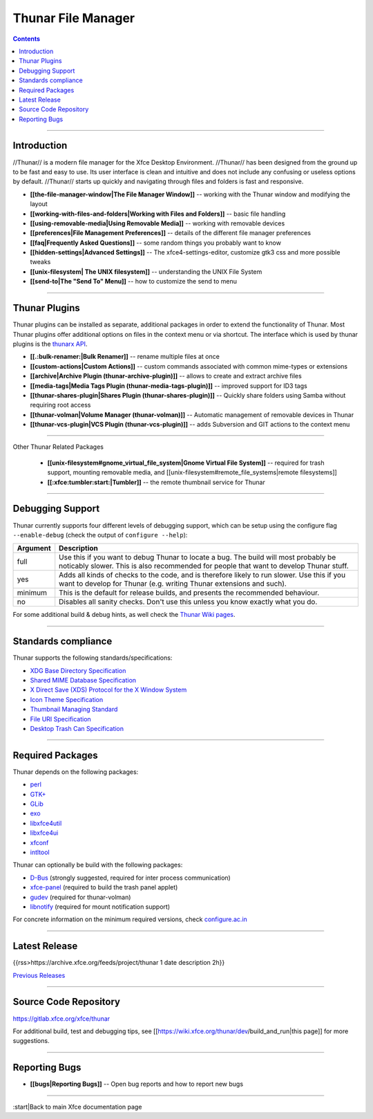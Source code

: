 ===================
Thunar File Manager
===================

.. Contents::

----

Introduction
------------

//Thunar// is a modern file manager for the Xfce Desktop Environment. //Thunar// has been designed from the ground up to be fast and easy to use. Its user interface is clean and intuitive and does not include any confusing or useless options by default. //Thunar// starts up quickly and navigating through files and folders is fast and responsive.


* **[[the-file-manager-window|The File Manager Window]]** -- working with the Thunar window and modifying the layout
* **[[working-with-files-and-folders|Working with Files and Folders]]** -- basic file handling
* **[[using-removable-media|Using Removable Media]]** -- working with removable devices
* **[[preferences|File Management Preferences]]** -- details of the different file manager preferences
* **[[faq|Frequently Asked Questions]]** -- some random things you probably want to know
* **[[hidden-settings|Advanced Settings]]** -- The xfce4-settings-editor, customize gtk3 css and more possible tweaks
* **[[unix-filesystem| The UNIX filesystem]]** -- understanding the UNIX File System
* **[[send-to|The "Send To" Menu]]** -- how to customize the send to menu

----

Thunar Plugins
--------------

Thunar plugins can be installed as separate, additional packages in order to extend the functionality of Thunar. Most Thunar plugins offer additional options on files in the context menu or via shortcut. The interface which is used by thunar plugins is the `thunarx API <https://git.xfce.org/xfce/thunar/tree/thunarx>`_.

* **[[.:bulk-renamer:|Bulk Renamer]]** -- rename multiple files at once
* **[[custom-actions|Custom Actions]]** -- custom commands associated with common mime-types or extensions
* **[[archive|Archive Plugin (thunar-archive-plugin)]]** -- allows to create and extract archive files
* **[[media-tags|Media Tags Plugin (thunar-media-tags-plugin)]]** -- improved support for ID3 tags
* **[[thunar-shares-plugin|Shares Plugin (thunar-shares-plugin)]]** -- Quickly share folders using Samba without requiring root access
* **[[thunar-volman|Volume Manager (thunar-volman)]]** -- Automatic management of removable devices in Thunar
* **[[thunar-vcs-plugin|VCS Plugin (thunar-vcs-plugin)]]** -- adds Subversion and GIT actions to the context menu

----

Other Thunar Related Packages

  * **[[unix-filesystem#gnome_virtual_file_system|Gnome Virtual File System]]** --  required for trash support, mounting removable media, and [[unix-filesystem#remote_file_systems|remote filesystems]]
  * **[[:xfce:tumbler:start:|Tumbler]]** -- the remote thumbnail service for Thunar

----

Debugging Support
-----------------

Thunar currently supports four different levels of debugging support, which can be setup using the configure flag ``--enable-debug`` (check the output of ``configure --help``):

.. csv-table::
   :header: "Argument", "Description"
    
   "full", "Use this if you want to debug Thunar to locate a bug. The build will most probably be noticably slower. This is also recommended for people that want to develop Thunar stuff."
   "yes", "Adds all kinds of checks to the code, and is therefore likely to run slower. Use this if you want to develop for Thunar (e.g. writing Thunar extensions and such)."
   "minimum", "This is the default for release builds, and presents the recommended behaviour."
   "no", "Disables all sanity checks. Don't use this unless you know exactly what you do."

For some additional build & debug hints, as well check the `Thunar Wiki pages <https://wiki.xfce.org/thunar/dev>`_.

----

Standards compliance
--------------------

Thunar supports the following standards/specifications:

* `XDG Base Directory Specification <https://freedesktop.org/wiki/Specifications/basedir-spec>`_
* `Shared MIME Database Specification <https://freedesktop.org/wiki/Specifications/shared-mime-info-spec>`_
* `X Direct Save (XDS) Protocol for the X Window System <https://freedesktop.org/wiki/Specifications/direct-save>`_
* `Icon Theme Specification <https://freedesktop.org/wiki/Specifications/icon-theme-spec>`_
* `Thumbnail Managing Standard <https://freedesktop.org/wiki/Specifications/thumbnails>`_
* `File URI Specification <https://freedesktop.org/wiki/Specifications/file-uri-spec>`_
* `Desktop Trash Can Specification <https://freedesktop.org/wiki/Specifications/trash-spec>`_

----


Required Packages
-----------------

Thunar depends on the following packages:

* `perl <https://github.com/Perl/perl5>`_
* `GTK+ <https://www.gtk.org>`_
* `GLib <https://wiki.gnome.org/Projects/GLib>`_
* `exo <https://gitlab.xfce.org/xfce/exo>`_
* `libxfce4util <https://gitlab.xfce.org/xfce/libxfce4util>`_
* `libxfce4ui <https://gitlab.xfce.org/xfce/libxfce4ui>`_
* `xfconf <https://gitlab.xfce.org/xfce/xfconf>`_
* `intltool <https://www.freedesktop.org/wiki/Software/intltool/>`_

Thunar can optionally be build with the following packages:

* `D-Bus <https://www.freedesktop.org/wiki/Software/dbus>`_ (strongly suggested, required for inter process communication)
* `xfce-panel <https://gitlab.xfce.org/xfce/xfce4-panel>`_ (required to build the trash panel applet)
* `gudev <https://sourceforge.net/projects/gudev/>`_ (required for thunar-volman)
* `libnotify <https://github.com/GNOME/libnotify>`_ (required for mount notification support)

For concrete information on the minimum required versions, check `configure.ac.in <https://gitlab.xfce.org/xfce/thunar/-/blob/master/configure.ac.in>`_

----

Latest Release
--------------

{{rss>https://archive.xfce.org/feeds/project/thunar 1 date description 2h}}

`Previous Releases <https://archive.xfce.org/src/xfce/thunar>`_

----

Source Code Repository
----------------------

https://gitlab.xfce.org/xfce/thunar


For additional build, test and debugging tips, see [[https://wiki.xfce.org/thunar/dev/build_and_run|this page]] for more suggestions.

----

Reporting Bugs
--------------

* **[[bugs|Reporting Bugs]]** -- Open bug reports and how to report new bugs

----

:start|Back to main Xfce documentation page